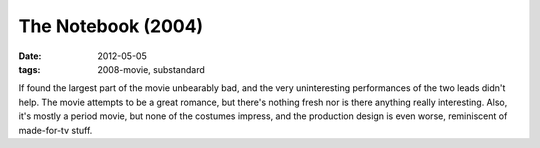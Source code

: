 The Notebook (2004)
===================

:date: 2012-05-05
:tags: 2008-movie, substandard



If found the largest part of the movie unbearably bad, and the very
uninteresting performances of the two leads didn't help. The movie
attempts to be a great romance, but there's nothing fresh nor is there
anything really interesting. Also, it's mostly a period movie, but none
of the costumes impress, and the production design is even worse,
reminiscent of made-for-tv stuff.
